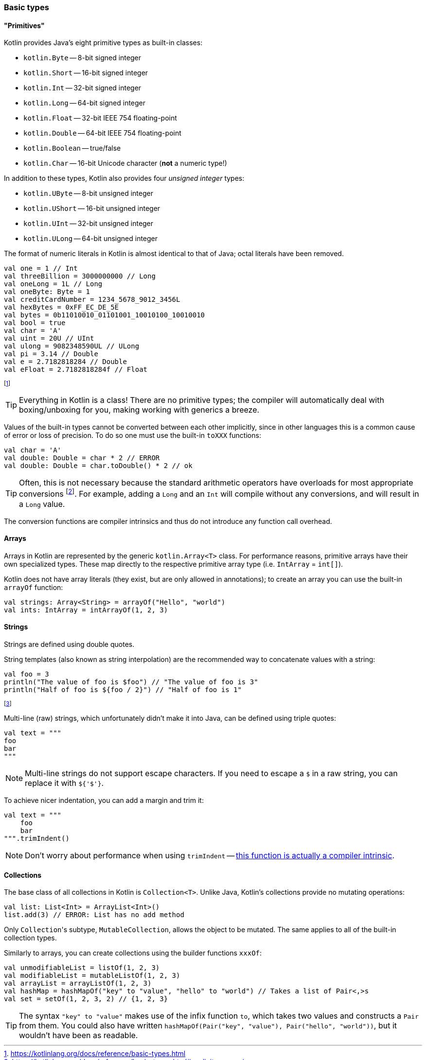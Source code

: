 === Basic types

==== "Primitives"

Kotlin provides Java's eight primitive types as built-in classes:

- ``kotlin.Byte`` -- 8-bit signed integer
- ``kotlin.Short`` -- 16-bit signed integer
- ``kotlin.Int`` -- 32-bit signed integer
- ``kotlin.Long`` -- 64-bit signed integer
- ``kotlin.Float`` -- 32-bit IEEE 754 floating-point
- ``kotlin.Double`` -- 64-bit IEEE 754 floating-point
- ``kotlin.Boolean`` -- true/false
- ``kotlin.Char`` -- 16-bit Unicode character (**not** a numeric type!)

In addition to these types, Kotlin also provides four _unsigned integer_ types:

- ``kotlin.UByte`` -- 8-bit unsigned integer
- ``kotlin.UShort`` -- 16-bit unsigned integer
- ``kotlin.UInt`` -- 32-bit unsigned integer
- ``kotlin.ULong`` -- 64-bit unsigned integer

The format of numeric literals in Kotlin is almost identical to that of Java; octal literals have been removed.

[source,kotlin]
----
val one = 1 // Int
val threeBillion = 3000000000 // Long
val oneLong = 1L // Long
val oneByte: Byte = 1
val creditCardNumber = 1234_5678_9012_3456L
val hexBytes = 0xFF_EC_DE_5E
val bytes = 0b11010010_01101001_10010100_10010010
val bool = true
val char = 'A'
val uint = 20U // UInt
val ulong = 9082348590UL // ULong
val pi = 3.14 // Double
val e = 2.7182818284 // Double
val eFloat = 2.7182818284f // Float
----

footnote:[https://kotlinlang.org/docs/reference/basic-types.html]

TIP: Everything in Kotlin is a class!
There are no primitive types; the compiler will automatically deal with boxing/unboxing for you, making working with generics a breeze.

Values of the built-in types cannot be converted between each other implicitly, since in other languages this is a common cause of error or loss of precision.
To do so one must use the built-in ``toXXX`` functions:

[source,kotlin]
----
val char = 'A'
val double: Double = char * 2 // ERROR
val double: Double = char.toDouble() * 2 // ok
----

TIP: Often, this is not necessary because the standard arithmetic operators have overloads for most appropriate conversions footnote:[https://kotlinlang.org/docs/reference/basic-types.html#explicit-conversions].
For example, adding a ``Long`` and an ``Int`` will compile without any conversions, and will result in a ``Long`` value.

The conversion functions are compiler intrinsics and thus do not introduce any function call overhead.

==== Arrays

Arrays in Kotlin are represented by the generic ``kotlin.Array<T>`` class.
For performance reasons, primitive arrays have their own specialized types.
These map directly to the respective primitive array type (i.e. ``IntArray`` = ``int[]``).

Kotlin does not have array literals (they exist, but are only allowed in annotations); to create an array you can use the built-in ``arrayOf`` function:

[source,kotlin]
----
val strings: Array<String> = arrayOf("Hello", "world")
val ints: IntArray = intArrayOf(1, 2, 3)
----

==== Strings

Strings are defined using double quotes.

String templates (also known as string interpolation) are the recommended way to concatenate values with a string:

[source,kotlin]
----
val foo = 3
println("The value of foo is $foo") // "The value of foo is 3"
println("Half of foo is ${foo / 2}") // "Half of foo is 1"
----
footnote:[This is somehow the context for my second-most popular StackOverflow answer: https://stackoverflow.com/a/48800990]

Multi-line (raw) strings, which unfortunately didn't make it into Java, can be defined using triple quotes:

[source,kotlin]
----
val text = """
foo
bar
"""
----

NOTE: Multi-line strings do not support escape characters. If you need to escape a ``$`` in a raw string, you can replace it with ``${'$'}``.

To achieve nicer indentation, you can add a margin and trim it:

[source,kotlin]
----
val text = """
    foo
    bar
""".trimIndent()
----

NOTE: Don't worry about performance when using ``trimIndent`` -- https://youtrack.jetbrains.com/issue/KT-17755[this function is actually a compiler intrinsic].

==== Collections

The base class of all collections in Kotlin is ``Collection<T>``.
Unlike Java, Kotlin's collections provide no mutating operations:

[source,kotlin]
----
val list: List<Int> = ArrayList<Int>()
list.add(3) // ERROR: List has no add method
----

Only ``Collection``'s subtype, ``MutableCollection``, allows the object to be mutated.
The same applies to all of the built-in collection types.

Similarly to arrays, you can create collections using the builder functions ``xxxOf``:

[source,kotlin]
----
val unmodifiableList = listOf(1, 2, 3)
val modifiableList = mutableListOf(1, 2, 3)
val arrayList = arrayListOf(1, 2, 3)
val hashMap = hashMapOf("key" to "value", "hello" to "world") // Takes a list of Pair<,>s
val set = setOf(1, 2, 3, 2) // {1, 2, 3}
----

TIP: The syntax ``"key" to "value"`` makes use of the infix function ``to``, which takes two values and constructs a ``Pair`` from them.
You could also have written ``hashMapOf(Pair("key", "value"), Pair("hello", "world"))``, but it wouldn't have been as readable.
